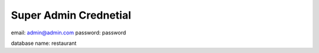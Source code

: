 ######################
Super Admin Crednetial
######################
email: admin@admin.com
password: password

database name: restaurant


